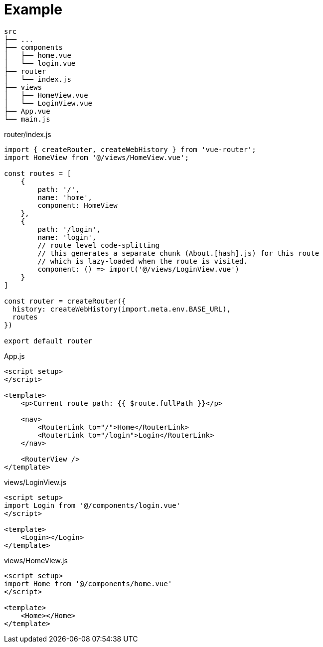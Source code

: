 = Example

....
src
├── ...
├── components
│   ├── home.vue
│   └── login.vue
├── router
│   └── index.js
├── views
│   ├── HomeView.vue
│   └── LoginView.vue
├── App.vue
└── main.js
....

[source,javascript,title="router/index.js"]
----
import { createRouter, createWebHistory } from 'vue-router';
import HomeView from '@/views/HomeView.vue';

const routes = [
    {
        path: '/',
        name: 'home',
        component: HomeView
    },
    {
        path: '/login',
        name: 'login',
        // route level code-splitting
        // this generates a separate chunk (About.[hash].js) for this route
        // which is lazy-loaded when the route is visited.
        component: () => import('@/views/LoginView.vue')
    }
]

const router = createRouter({
  history: createWebHistory(import.meta.env.BASE_URL),
  routes
})

export default router
----

[source,javascript,title="App.js"]
----
<script setup>
</script>

<template>
    <p>Current route path: {{ $route.fullPath }}</p>

    <nav>
        <RouterLink to="/">Home</RouterLink>
        <RouterLink to="/login">Login</RouterLink>
    </nav>

    <RouterView />
</template>
----

[source,javascript,title="views/LoginView.js"]
----
<script setup>
import Login from '@/components/login.vue'
</script>

<template>
    <Login></Login>
</template>
----

[source,javascript,title="views/HomeView.js"]
----
<script setup>
import Home from '@/components/home.vue'
</script>

<template>
    <Home></Home>
</template>
----